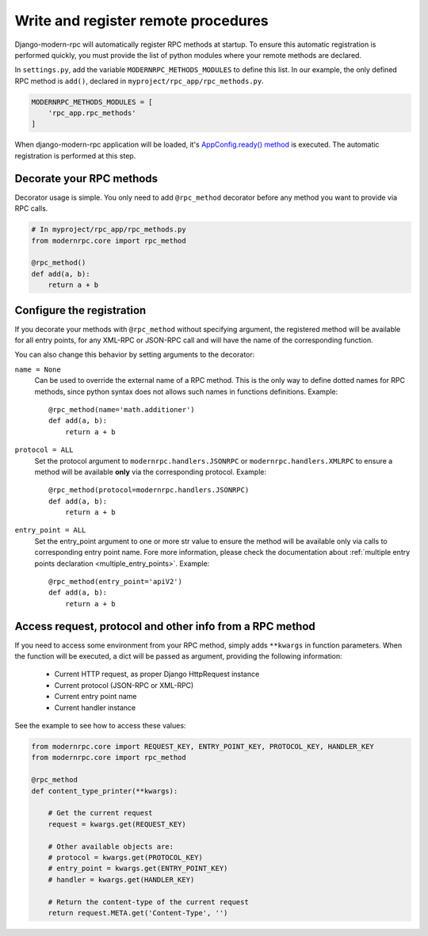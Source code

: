 ====================================
Write and register remote procedures
====================================

Django-modern-rpc will automatically register RPC methods at startup. To ensure this automatic registration is performed
quickly, you must provide the list of python modules where your remote methods are declared.

In ``settings.py``, add the variable ``MODERNRPC_METHODS_MODULES`` to define this list. In our example, the only defined
RPC method is ``add()``, declared in ``myproject/rpc_app/rpc_methods.py``.

.. code:: python

   MODERNRPC_METHODS_MODULES = [
       'rpc_app.rpc_methods'
   ]

When django-modern-rpc application will be loaded, it's `AppConfig.ready() method`_ is executed. The automatic
registration is performed at this step.

.. _`AppConfig.ready() method`: https://docs.djangoproject.com/en/dev/ref/applications/#django.apps.AppConfig.ready

Decorate your RPC methods
=========================

Decorator usage is simple. You only need to add ``@rpc_method`` decorator before any method you want to provide
via RPC calls.

.. code:: python

   # In myproject/rpc_app/rpc_methods.py
   from modernrpc.core import rpc_method

   @rpc_method()
   def add(a, b):
       return a + b

.. _rpc_method_options:

Configure the registration
==========================

If you decorate your methods with ``@rpc_method`` without specifying argument, the registered method will be available
for all entry points, for any XML-RPC or JSON-RPC call and will have the name of the corresponding function.

You can also change this behavior by setting arguments to the decorator:

``name = None``
  Can be used to override the external name of a RPC method. This is the only way to define dotted names for RPC
  methods, since python syntax does not allows such names in functions definitions. Example::

   @rpc_method(name='math.additioner')
   def add(a, b):
       return a + b

``protocol = ALL``
  Set the protocol argument to ``modernrpc.handlers.JSONRPC`` or ``modernrpc.handlers.XMLRPC`` to
  ensure a method will be available **only** via the corresponding protocol. Example::

   @rpc_method(protocol=modernrpc.handlers.JSONRPC)
   def add(a, b):
       return a + b

``entry_point = ALL``
  Set the entry_point argument to one or more str value to ensure the method will be available only via calls to
  corresponding entry point name. Fore more information, please check the documentation about
  :ref:`multiple entry points declaration <multiple_entry_points>`.
  Example::

   @rpc_method(entry_point='apiV2')
   def add(a, b):
       return a + b

Access request, protocol and other info from a RPC method
=========================================================

If you need to access some environment from your RPC method, simply adds ``**kwargs`` in function parameters. When the
function will be executed, a dict will be passed as argument, providing the following information:

 - Current HTTP request, as proper Django HttpRequest instance
 - Current protocol (JSON-RPC or XML-RPC)
 - Current entry point name
 - Current handler instance

See the example to see how to access these values:

.. code:: python

    from modernrpc.core import REQUEST_KEY, ENTRY_POINT_KEY, PROTOCOL_KEY, HANDLER_KEY
    from modernrpc.core import rpc_method

    @rpc_method
    def content_type_printer(**kwargs):

        # Get the current request
        request = kwargs.get(REQUEST_KEY)

        # Other available objects are:
        # protocol = kwargs.get(PROTOCOL_KEY)
        # entry_point = kwargs.get(ENTRY_POINT_KEY)
        # handler = kwargs.get(HANDLER_KEY)

        # Return the content-type of the current request
        return request.META.get('Content-Type', '')

